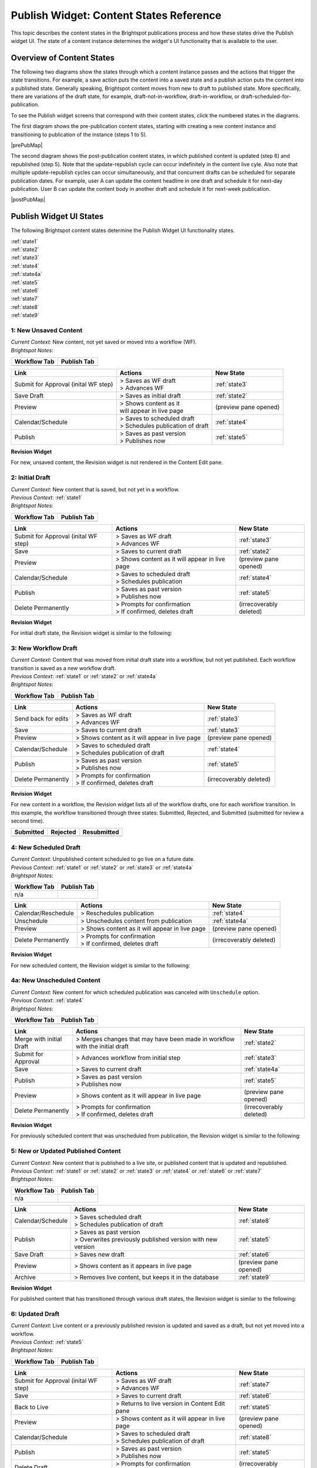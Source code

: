 .. raw:: html

    <style> .red {color:red}</style>



.. This fixes the sizes of the two image maps. Without it, the images are resized, breaking the area coordinates.
.. raw:: html

    <style>
     #mapImage1 { height: 467px; width: 629px; overflow: scroll;}
     #mapImage2 { height: 488px; width: 595px; overflow: scroll;}
    </style>



==========================================
Publish Widget: Content States Reference
==========================================

This topic describes the content states in the Brightspot publications process and how these states drive the Publish widget UI. The state of a content instance determines the widget's UI functionality that is available to the user.


---------------------------
Overview of Content States
---------------------------

The following two diagrams show the states through which a content instance passes and the actions that trigger the state transitions. For example, a save action puts the content into a saved state and a publish action puts the content into a published state. Generally speaking, Brightspot content moves from new to draft to published state. More specifically, there are variations of the draft state, for example, draft-not-in-workflow, draft-in-workflow, or draft-scheduled-for-publication.

To see the Publish widget screens that correspond with their content states, click the numbered states in the diagrams.

The first diagram shows the pre-publication content states, starting with creating a new content instance and transitioning to publication of the instance (steps 1 to 5).

.. Need solution for referencing the image maps. Raw html requires that the images be referenced in the output directory, but gulp recreates the output directories when it rebuilds. Absolute paths do not work. As a workaround, I use an rst reference to the image so that the Sphinx build copies the image to the output directory.


|prePubMap|

.. |prePubMap| raw:: html

     <img id="mapImage1" src="../../../_images/prepubdiagram.png" usemap="#prePub" alt="Content states prior to publish">
     <map name="prePub" id="prePub">
       <area alt="" title="state1" href="#state1" shape="rect" coords="10,100,139,155" />
       <area alt="" title="" href="#state2" shape="rect" coords="165,100,280,210" />
       <area alt="" title="" href="#state3" shape="rect" coords="310,120,425,210" />
       <area alt="" title="" href="#state4" shape="rect" coords="310,300,435,375" />
       <area alt="" title="" href="#state4a" shape="rect" coords="170,325,280,390" />
       <area alt="" title="" href="#state5" shape="rect" coords="475,100,585,165" />
       <area alt="" title="" href="#state6" shape="rect" coords="490,315,625,415 />
     </map>
.. Do rst reference so the Sphinx build copies it to output directory. Give it 0 width/height so it does not appear twice on the page.
.. image:: ./images/prepubdiagram.png
    :width: 0px
    :height: 0px

\

The second diagram shows the post-publication content states, in which published content is updated (step 6) and republished (step 5). Note that the update-republish cycle can occur indefinitely in the content live cyle. Also note that multiple update-republish cycles can occur simultaneously, and that concurrent drafts can be scheduled for separate publication dates. For example, user A can update the content headline in one draft and schedule it for next-day publication. User B can update the content body in another draft and schedule it for next-week publication.


|postPubMap|

.. |postPubMap| raw:: html

     <img id="mapImage2" src="../../../_images/postpubdiagram.png" usemap="#postPub" alt="Content states after publish">
     <map name="postPub" id="postPub">
       <area alt="" title="" href="#state5" shape="rect" coords="45,55,165,125" />
       <area alt="" title="" href="#state6" shape="rect" coords="150,157,305,267" />
       <area alt="" title="" href="#state7" shape="rect" coords="300,125,455,260" />
       <area alt="" title="" href="#state8" shape="rect" coords="325,325,435,390" />
       <area alt="" title="" href="#state9" shape="rect" coords="30,300,165,340" />
       <area alt="" title="" href="#state5" shape="rect" coords="500,130,720,200" />
.. image:: ./images/postpubdiagram.png
    :width: 0px
    :height: 0px


.. _tc-label: 

-------------------------
Publish Widget UI States
-------------------------

The following Brightspot content states determine the Publish Widget UI functionality states.

| :ref:`state1`
| :ref:`state2`
| :ref:`state3`
| :ref:`state4`
| :ref:`state4a`
| :ref:`state5`
| :ref:`state6`
| :ref:`state7`
| :ref:`state8`
| :ref:`state9`



.. _state1:

1: New Unsaved Content
=========================


| *Current Context*: New content, not yet saved or moved into a workflow (WF).

| *Brightspot Notes*: 


============= ============
Workflow Tab  Publish Tab
============= ============
|image1|      |image2|
============= ============
.. |image1| image:: ./images/state1_wftab.png 
.. |image2| image:: ./images/state1_pubtab.png

.. Use escape character to prevent tables from running together.


====================================     ============================   ================================
Link                                     Actions                        New State
====================================     ============================   ================================
Submit for Approval (inital WF step)     | > Saves as WF draft          :ref:`state3`
                                         | > Advances WF                
                                   

Save Draft                               > Saves as initial draft       :ref:`state2`


Preview                                  | > Shows content as it        (preview pane opened)
                                         | will appear in live page

Calendar/Schedule                        | > Saves to scheduled draft   :ref:`state4`
                                         | > Schedules publication 
                                           of draft

Publish                                  | > Saves as past version      :ref:`state5`
                                         | > Publishes now
====================================     ============================   ================================

**Revision Widget**

For new, unsaved content, the Revision widget is not rendered in the Content Edit pane.



.. _state2:

2: Initial Draft 
=================================================================

| *Current Context*: New content that is saved, but not yet in a workflow.

| *Previous Context*: :ref:`state1`

| *Brightspot Notes*: 

============= ============
Workflow Tab  Publish Tab
============= ============
|image3|      |image4|
============= ============
.. |image3| image:: ./images/state2_wftab.png 
.. |image4| image:: ./images/state2_pubtab.png

.. Use escape character to prevent tables from running together.


====================================     ============================   ================================
Link                                     Actions                        New State
====================================     ============================   ================================
Submit for Approval (inital WF step)     | > Saves as WF draft          :ref:`state3`
                                         | > Advances WF                
                                  
Save                                     | > Saves to current draft     :ref:`state2`


Preview                                   > Shows content as it         (preview pane opened)
                                          will appear in live page

Calendar/Schedule                        | > Saves to scheduled draft   :ref:`state4`
                                         | > Schedules publication

Publish                                  | > Saves as past version      :ref:`state5`
                                         | > Publishes now

Delete Permanently                       | > Prompts for confirmation   (irrecoverably deleted)
                                         | > If confirmed, deletes 
                                           draft
====================================     ============================   ================================


**Revision Widget**

For initial draft state, the Revision widget is similar to the following:

.. image:: ./images/state2_revision.png
   :width: 310px
   :height: 290px


.. _state3:

3: New Workflow Draft
======================================================

| *Current Context*: Content that was moved from initial draft state into a workflow, but not yet published. Each workflow transition is saved as a new workflow draft.

| *Previous Context*: :ref:`state1` or  :ref:`state2` or  :ref:`state4a`

| *Brightspot Notes*: 

============= ============
Workflow Tab  Publish Tab
============= ============
|image5|      |image6|
============= ============
.. |image5| image:: ./images/state3_wftab.png 
.. |image6| image:: ./images/state3_pubtab.png

.. Use escape character to prevent tables from running together.

====================================     ============================   ================================
Link                                     Actions                        New State
====================================     ============================   ================================
Send back for edits                      | > Saves as WF draft          :ref:`state3`
                                         | > Advances WF                
                                  
Save                                     | > Saves to current draft     :ref:`state3`


Preview                                  | > Shows content as it        (preview pane opened)
                                           will appear in live page

Calendar/Schedule                        | > Saves to scheduled draft   :ref:`state4`
                                         | > Schedules publication
                                           of draft

Publish                                  | > Saves as past version      :ref:`state5`
                                         | > Publishes now

Delete Permanently                       | > Prompts for confirmation   (irrecoverably deleted)
                                         | > If confirmed, deletes 
                                           draft
====================================     ============================   ================================

**Revision Widget**

For new content in a workflow, the Revision widget lists all of the workflow drafts, one for each workflow transition. In this example, the workflow transitioned through three  states: Submitted, Rejected, and Submitted (submitted for review a second time).

===================== ================== ===================
Submitted             Rejected           Resubmitted               
===================== ================== ===================
|image30|             |image31|                  |image32|
===================== ================== ===================
.. |image30| image:: ./images/state3_revision1.png
.. |image31| image:: ./images/state3_revision2.png
.. |image32| image:: ./images/state3_revision3.png



.. _state4:

4: New Scheduled Draft
=========================

| *Current Context*: Unpublished content scheduled to go live on a future date.

| *Previous Context*: :ref:`state1` or  :ref:`state2` or :ref:`state3` or :ref:`state4a`

| *Brightspot Notes*: 

============= ============
Workflow Tab  Publish Tab
============= ============
n/a           |image7|
============= ============
.. |image7| image:: ./images/state4_pubtab.png

.. Use escape character to prevent tables from running together.

====================================     ============================   ================================
Link                                     Actions                        New State
====================================     ============================   ================================
Calendar/Reschedule                      | > Reschedules publication    :ref:`state4`
                                         
                                                        
                                  
Unschedule                               | > Unschedules content from   :ref:`state4a`
                                           publication     


Preview                                  | > Shows content as it        (preview pane opened)
                                           will appear in live page



Delete Permanently                       | > Prompts for confirmation   (irrecoverably deleted)
                                         | > If confirmed, deletes 
                                           draft
====================================     ============================   ================================

**Revision Widget**

For new scheduled content, the Revision widget is similar to the following:

.. image:: ./images/state4_revision.png



.. _state4a:

4a: New Unscheduled Content
=====================================

| *Current Context*: New content for which scheduled publication was canceled with ``Unschedule`` option.

| *Previous Context*: :ref:`state4`

| *Brightspot Notes*: 

============= ============
Workflow Tab  Publish Tab
============= ============
|image8|      |image9|
============= ============
.. |image8| image:: ./images/state4a_wftab.png
.. |image9| image:: ./images/state4a_pubtab.png

.. Use escape character to prevent tables from running together.

====================================     ============================   ================================
Link                                     Actions                        New State
====================================     ============================   ================================
Merge with initial Draft                 > Merges changes that may      :ref:`state2`
                                         have been made in workflow
                                         with the initial draft     
                                         
                                                        
                                  
Submit for Approval                      > Advances workflow from       :ref:`state3`
                                         initial step     


Save                                     > Saves to current draft       :ref:`state4a`

Publish                                  | > Saves as past version      :ref:`state5`
                                         | > Publishes now

Preview                                  | > Shows content as it        (preview pane opened)
                                           will appear in live page


Delete Permanently                       | > Prompts for confirmation   (irrecoverably deleted)
                                         | > If confirmed, deletes 
                                           draft
====================================     ============================   ================================

**Revision Widget**

For previously scheduled content that was unscheduled from publication, the Revision widget is similar to the following:

.. image:: ./images/state4a_revision.png



.. _state5:

5: New or Updated Published Content
===================================

| *Current Context*: New content that is published to a live site, or published content that is updated and republished.

| *Previous Context*: :ref:`state1` or :ref:`state2` or :ref:`state3` or :ref:`state4` or :ref:`state6` or :ref:`state7`    

| *Brightspot Notes*: 

============= ============
Workflow Tab  Publish Tab
============= ============
n/a           |image10|
============= ============
.. |image10| image:: ./images/state5_pubTab.png


.. Use escape character to prevent tables from running together.

====================================     ============================   ================================
Link                                     Actions                        New State
====================================     ============================   ================================
Calendar/Schedule                        | > Saves scheduled draft      :ref:`state8`
                                         | > Schedules publication 
                                           of draft
                                  
Publish                                  | > Saves as past version      :ref:`state5`
                                         | > Overwrites previously
                                           published version with
                                           new version

Save Draft                               > Saves new draft              :ref:`state6`


Preview                                  > Shows content as it          (preview pane opened)
                                         appears in live page


Archive                                  > Removes live content,        :ref:`state9`
                                         but keeps it in the 
                                         database
====================================     ============================   ================================

**Revision Widget**

For published content that has transitioned through various draft states, the Revision widget is similar to the following:

.. image:: ./images/state5_revision.png


.. corresponds with state2
.. _state6:

6: Updated Draft
==========================

| *Current Context*: Live content or a previously published revision is updated and saved as a draft, but not yet moved into a workflow. 

| *Previous Context*:  :ref:`state5`

| *Brightspot Notes*: 

============= ============
Workflow Tab  Publish Tab
============= ============
|image11|      |image12|
============= ============
.. |image11| image:: ./images/state6_wftab.png 
.. |image12| image:: ./images/state6_pubtab.png

.. Use escape character to prevent tables from running together.


====================================     ============================   ================================
Link                                     Actions                        New State
====================================     ============================   ================================
Submit for Approval (inital WF step)     | > Saves as WF draft          :ref:`state7`
                                         | > Advances WF                
                                  
Save                                     | > Saves to current draft     :ref:`state6`

Back to Live                             | > Returns to live version    :ref:`state5`
                                           in Content Edit pane                        


Preview                                   > Shows content as it         (preview pane opened)
                                          will appear in live page

Calendar/Schedule                        | > Saves to scheduled draft   :ref:`state8`
                                         | > Schedules publication
                                           of draft

Publish                                  | > Saves as past version      :ref:`state5`
                                         | > Publishes now

Delete Draft                             | > Prompts for confirmation   (irrecoverably deleted)
                                         | > If confirmed, deletes 
                                           draft
====================================     ============================   ================================

**Revision Widget**

For published content that is updated, the Revision widget is similar to the following:

.. image:: ./images/state6_revision.png



.. corresponds with state3
.. _state7:

7: Updated Workflow Draft
====================================================

| *Current Context*: Updated content that was previously saved as a draft and is not transitioned through a workflow. Each workflow transistion is saved as a new workflow draft. 
.. raw:: html

   <span class="red">[fe] The actual behavior that I see is that the workflow is listed in the References widget (see ticket 2563).</span>

| *Previous Context*:  :ref:`state6`

| *Brightspot Notes*: 

============= ============
Workflow Tab  Publish Tab
============= ============
|image13|      |image14|
============= ============
.. |image13| image:: ./images/state7_wftab.png 
.. |image14| image:: ./images/state7_pubtab.png

.. Use escape character to prevent tables from running together.

====================================     ============================   ================================
Link                                     Actions                        New State
====================================     ============================   ================================
Send back for edits                      | > Saves to WF draft          :ref:`state7`
                                         | > Advances WF                
                                  
Save                                     | > Saves to current WF        :ref:`state7`
                                           draft     

Back to Live                             | > Returns to live version    :ref:`state5`
                                           in Content Edit pane                        
                                              

Preview                                  | > Shows content as it        (preview pane opened)
                                           will appear in live page

Calendar/Schedule                        | > Saves to scheduled draft   :ref:`state8`
                                         | > Schedules publication

Publish                                  | > Saves as past version      :ref:`state5`
                                         | > Publishes now

Delete Draft                             | > Prompts for confirmation   (irrecoverably deleted)
                                         | > If confirmed, deletes 
                                           draft
====================================     ============================   ================================


**Revision Widget**

For published content that is updated and transitioning through a workflow, the Revision widget lists all of the workflow drafts, one for each workflow transition. In this example, the workflow transitioned through three states: Submitted, Rejected, and Submitted (submitted for review a second time).

===================== ================== ===================
Submitted             Rejected           Resubmitted               
===================== ================== ===================
|image60|             |image61|          |image62|
===================== ================== ===================
.. |image60| image:: ./images/state7_revision1.png
.. |image61| image:: ./images/state7_revision2.png
.. |image62| image:: ./images/state7_revision3.png



.. corresponds with state4
.. _state8:

8: Updated Scheduled Draft
==============================
| *Current Context*: Updated revision is scheduled for publication at a future date. 

| *Previous Context*:  :ref:`state5` or :ref:`state6` or :ref:`state7`    

| *Brightspot Notes*: 

============= ============
Workflow Tab  Publish Tab
============= ============
n/a           |image15|
============= ============
.. |image15| image:: ./images/state8_pubtab.png

.. Use escape character to prevent tables from running together.

====================================     ============================   ================================
Link                                     Actions                        New State
====================================     ============================   ================================
Calendar/Reschedule                      | > Reschedules publication    :ref:`state8`
                                         
                                                        
                                  
Back to Live                             | > Returns to live version    :ref:`state5`
                                           in Content Edit pane                        

Preview                                  | > Shows content as it        (preview pane opened)
                                           will appear in live page

Unschedule                               | > Unschedules content from   | Depending on prior state: 
                                           publication                  | :ref:`state6`
                                                                        | or
                                                                        | :ref:`state7`


Delete Draft                             | > Prompts for confirmation   (irrecoverably deleted)
                                         | > If confirmed, deletes 
                                           draft
====================================     ============================   ================================

**Revision Widget**

For updated content that is scheduled for republication, the Revision widget is similar to the following:

.. image:: ./images/state8_revision.png



.. corresponds with 4a
.. .. _state8a:

.. 8a: Revised Unscheduled Content
.. =================================

.. | *Current Context*: Revised content for which scheduled publication has been cancelled via "Unschedule" option (see state #8). Note that workflow state, "Submitted", reflects this content's status prior to scheduling. If this content had been scheduled for publication in draft state rather than workflow state, it would return to draft state after being unscheduled.

.. | *Previous Context*:  :ref:`state8`

.. | *Brightspot Notes*: 

.. ============= ============
.. Workflow Tab  Publish Tab
.. ============= ============
.. |image16|      |image17|
.. ============= ============

.. Use escape character to prevent tables from running together.

.. Link                                     Actions                        New State
.. ====================================     ============================   ================================
.. Send back for edits                      | > Saves to WF draft          :ref:`state7`
..                                         | > Advances WF                
                                  
.. Save                                     | > Saves to current draft     :ref:`state3`


.. Back to Live                             | > Returns to live version    :ref:`state6`
..                                           in Content Edit pane                        
                                              

.. Preview                                  | > Shows content as it        (none)
..                                           will appear in live page

.. Calendar/Schedule                        | > Saves to scheduled draft   :ref:`state8`
..                                         | > Schedules publication

.. Publish                                  | > Saves as past version      :ref:`state5`
..                                         | > Publishes now


.. Delete Draft                             | > Prompts for confirmation   (irrecoverably deleted)
..                                         | > If confirmed, deletes 
..                                           draft
.. ====================================     ============================   ================================

.. **Content Header**

.. For previously scheduled content that's been unscheduled from publication, the content header in the Content Edit pane is similar to the following:

.. 



.. _state9:

9: Archived Content
=======================
| *Current Context*: Live content was removed from the web site, but all revisions remain in the database.

| *Previous Context*: :ref:`state5`

| *Brightspot Notes*: 
============= ============
Workflow Tab  Publish Tab
============= ============
n/a           |image18|
============= ============
.. |image18| image:: ./images/state9_pubtab.png

====================================     ============================   ================================
Link                                     Actions                        New State
====================================     ============================   ================================
Restore                                  | > Restores live content to   :ref:`state5`
                                           and all revisions
                                                    

Delete Permanently                       | > Prompts for confirmation   (irrecoverably deleted)
                                         | > If confirmed, deletes 
                                           all revisions from 
                                           database                   

Preview                                  | > Shows content as it        (preview pane opened)
                                           will appear in live page                         
====================================     ============================   ================================

**Revision Widget**

For live content that is archived, the Revision widget is similar to the following:

.. image:: ./images/state9_revision.png